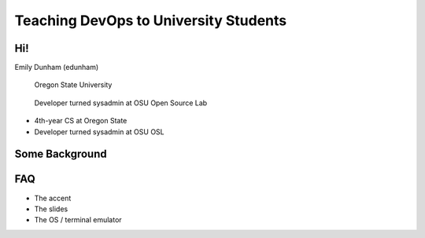======================================
Teaching DevOps to University Students
======================================

Hi!
===

Emily Dunham (edunham)

.. figure:: /_static/dobc/corvallis.png
    :class: fill

    Oregon State University

.. figure:: /_static/dobc/osl_logo.png
    :class: fill

    Developer turned sysadmin at OSU Open Source Lab

* 4th-year CS at Oregon State

* Developer turned sysadmin at OSU OSL

Some Background
===============


FAQ
===

* The accent
* The slides
* The OS / terminal emulator
